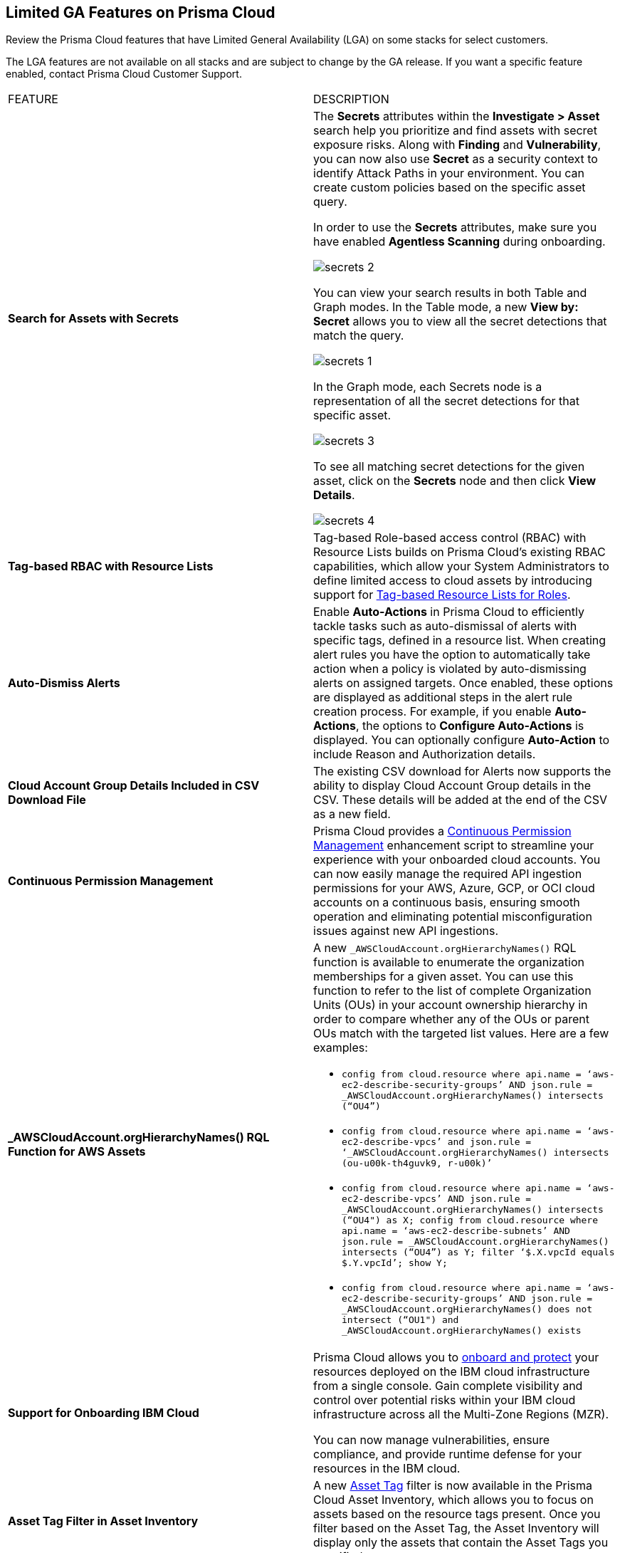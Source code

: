 == Limited GA Features on Prisma Cloud

Review the Prisma Cloud features that have Limited General Availability (LGA) on some stacks for select customers.

The LGA features are not available on all stacks and are subject to change by the GA release. If you want a specific feature enabled, contact Prisma Cloud Customer Support.

[cols="50%a,50%a"]
|===
|FEATURE
|DESCRIPTION

|*Search for Assets with Secrets*
//RLP-151640 

|The *Secrets* attributes within the *Investigate > Asset* search help you prioritize and find assets with secret exposure risks. Along with *Finding* and *Vulnerability*, you can now also use *Secret* as a security context to identify Attack Paths in your environment. You can create custom policies based on the specific asset query.

In order to use the *Secrets* attributes, make sure you have enabled *Agentless Scanning* during onboarding.

image::secrets-2.png[]
//<autosuggest screenshot>

You can view your search results in both Table and Graph modes. In the Table mode, a new *View by: Secret* allows you to view all the secret detections that match the query.

image::secrets-1.png[]

In the Graph mode, each Secrets node is a representation of all the secret detections for that specific asset. 

image::secrets-3.png[]
//<ap graph screenshot>

To see all matching secret detections for the given asset, click on the *Secrets* node and then click *View Details*. 
//additional information on the Secrets detected. 

image::secrets-4.png[]


|*Tag-based RBAC with Resource Lists*
//RLP-143394

|Tag-based Role-based access control (RBAC) with Resource Lists builds on Prisma Cloud’s existing RBAC capabilities, which allow your System Administrators to define limited access to cloud assets by introducing support for https://docs.prismacloud.io/en/enterprise-edition/assets/pdf/tag-based-rbac-resource-lists-lga.pdf[Tag-based Resource Lists for Roles].


|*Auto-Dismiss Alerts*
//PCSUP-24226

|Enable *Auto-Actions* in Prisma Cloud to efficiently tackle tasks such as auto-dismissal of alerts with specific tags, defined in a resource list. When creating alert rules you have the option to automatically take action when a policy is violated by auto-dismissing alerts on assigned targets. Once enabled, these options are displayed as additional steps in the alert rule creation process. For example, if you enable *Auto-Actions*, the options to *Configure Auto-Actions* is displayed. You can optionally configure *Auto-Action* to include Reason and Authorization details. 
//Auto-Actions can be enabled on your tenant by contacting Prisma Cloud Customer Support.

|*Cloud Account Group Details Included in CSV Download File*
//RLP-141935, RLP-134460

|The existing CSV download for Alerts now supports the ability to display Cloud Account Group details in the CSV. These details will be added at the end of the CSV as a new field.


// |[*Update*] *Audit Logs*
//RLP-133400, RLP-133030
//
// |You can now forward audit logs from Prisma Cloud to your *Splunk* integration. All new audit logs that are generated after you enable the integration will be sent to Splunk. You can view the audit logs on *Settings > Audit Logs* on Prisma Cloud.

//In addition, Prisma Cloud now forwards *Successful Login* type audit log messages to your configured external integrations. For example, Prisma Cloud will forward the following audit log message:

//----
//'xxx@paloaltonetworks.com'(with role 'System Admin':'System Admin') logged in via password
//----


|*Continuous Permission Management*
//RLP-129731

|Prisma Cloud provides a https://docs.prismacloud.io/en/enterprise-edition/assets/pdf/continuous-permission-management-lga.pdf[Continuous Permission Management] enhancement script to streamline your experience with your onboarded cloud accounts. You can now easily manage the required API ingestion permissions for your AWS, Azure, GCP, or OCI cloud accounts on a continuous basis, ensuring smooth operation and eliminating potential misconfiguration issues against new API ingestions.


|*_AWSCloudAccount.orgHierarchyNames() RQL Function for AWS Assets*
//RLP-127530, RLP-110106

|A new `_AWSCloudAccount.orgHierarchyNames()` RQL function is available to enumerate the organization memberships for a given asset. You can use this function to refer to the list of complete Organization Units (OUs) in your account ownership hierarchy in order to compare whether any of the OUs or parent OUs match with the targeted list values. Here are a few examples:

* `config from cloud.resource where api.name = ‘aws-ec2-describe-security-groups’ AND json.rule = _AWSCloudAccount.orgHierarchyNames() intersects (“OU4”)`

* `config from cloud.resource where api.name = ‘aws-ec2-describe-vpcs’ and json.rule = ‘_AWSCloudAccount.orgHierarchyNames() intersects (ou-u00k-th4guvk9, r-u00k)’`

* `config from cloud.resource where api.name = ‘aws-ec2-describe-vpcs’ AND json.rule = _AWSCloudAccount.orgHierarchyNames() intersects (“OU4") as X; config from cloud.resource where api.name = ‘aws-ec2-describe-subnets’ AND json.rule = _AWSCloudAccount.orgHierarchyNames() intersects (“OU4”) as Y; filter ‘$.X.vpcId equals $.Y.vpcId’; show Y;`

* `config from cloud.resource where api.name = ‘aws-ec2-describe-security-groups’ AND json.rule = _AWSCloudAccount.orgHierarchyNames() does not intersect (“OU1") and _AWSCloudAccount.orgHierarchyNames() exists`


|*Support for Onboarding IBM Cloud*

//RLP-101176
//https://docs.paloaltonetworks.com/content/dam/techdocs/en_US/pdf/prisma/prisma-cloud/prerelease/ibm-onboarding-lga.pdf

|Prisma Cloud allows you to https://docs.prismacloud.io/en/enterprise-edition/assets/pdf/ibm-onboarding-lga.pdf[onboard and protect] your resources deployed on the IBM cloud infrastructure from a single console. Gain complete visibility and control over potential risks within your IBM cloud infrastructure across all the Multi-Zone Regions (MZR).

You can now manage vulnerabilities, ensure compliance, and provide runtime defense for your resources in the IBM cloud.


|*Asset Tag Filter in Asset Inventory*

//RLP-70205 - Possible GA in Q4

//https://docs.paloaltonetworks.com/content/dam/techdocs/en_US/pdf/prisma/prisma-cloud/prerelease/asset-inventory-resource-tag-filter-lga.pdf

|A new https://docs.prismacloud.io/en/enterprise-edition/assets/pdf/asset-inventory-resource-tag-filter-lga.pdf[Asset Tag] filter is now available in the Prisma Cloud Asset Inventory, which allows you to focus on assets based on the resource tags present. Once you filter based on the Asset Tag, the Asset Inventory will display only the assets that contain the Asset Tags you specified.


|*Resolved Alert Notification to External Integrations*

//RLP-71649, RLP-83106

|The alert notification system is enhanced to send resolved notifications to external integrations such as ServiceNow or Jira (integrations that support the state change) when you delete a cloud account or update an alert rule on the Prisma Cloud administrative console. For example, when the cloud account or the alert rule associated with an open alert is deleted, the alert status is updated as resolved on Prisma Cloud and the corresponding resolved notification will be sent to the supported integration channels where the open alert notification was sent.

|tt:[Update] *Resource Type Column Included in Download all filtered assets .csv*

//RLP-132702, RLP-131241, PCSUP-23876
//Moving this from 3.2 New Features commented out to LGA as fix for PCUP-23876 as this feature is still in LGA.

|In *Asset Explorer*, if you select *Download all filtered assets*, the resulting .csv file now includes a *Resource Type* column that lists the asset type. Previously, the  column was displayed only on selecting *Download the current table*.

|tt:[Update] *Enable Notifications for Alerts State Change*

//PCSUP-23876, RLPARCH-10419
//Blurb approved by Nishant Agarwal via Slack

|Stay updated on the status of alerts you are tracking by configuring external notifications for when the status of an alert changes. For example, if an alert status transitions from one state to another, such as from *Open* to *Dismissed* or *Resolved*, you can enable alert notifications when *Alert notifications for all states* is enabled. If you do not see the option to enable notifications for the different states when you https://docs.prismacloud.io/en/enterprise-edition/content-collections/alerts/create-an-alert-rule-cloud-infrastructure#idd1af59f7-792f-42bf-9d63-12d29ca7a950[Create an Alert Rule for Cloud Infrastructure], contact Prisma Cloud Customer Support to enable it on your Prisma Cloud tenant.

|===
